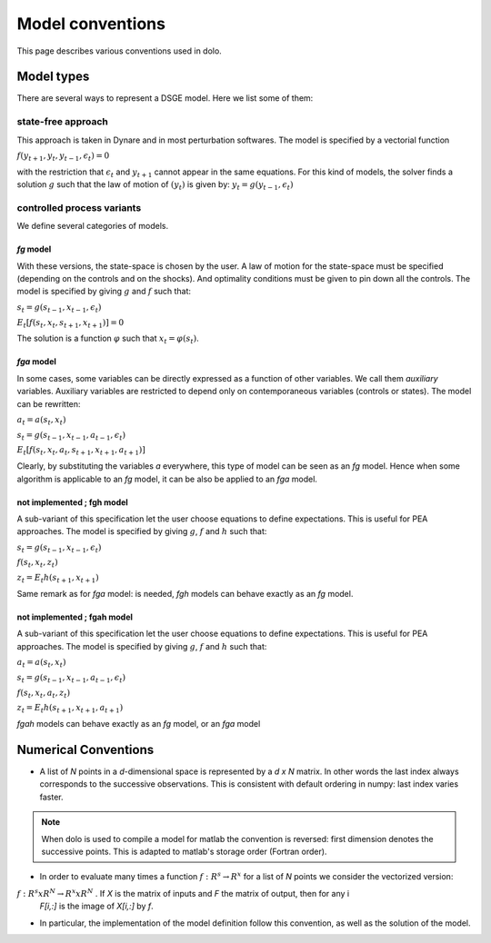 Model conventions
=================

This page describes various conventions used in dolo.

+++++++++++
Model types
+++++++++++

There are several ways to represent a DSGE model. Here we list some of them:

state-free approach
-------------------

This approach is taken in Dynare and in most perturbation softwares. The model is specified by a vectorial function

:math:`f(y_{t+1},y_t,y_{t-1},\epsilon_t) = 0`

with the restriction that :math:`\epsilon_t` and :math:`y_{t+1}` cannot appear in the same equations.
For this kind of models, the solver finds a solution :math:`g` such that the law of motion of :math:`(y_t)` is given by: :math:`y_t = g \left( y_{t-1}, \epsilon_t \right)`

controlled process variants
---------------------------

We define several categories of models.

.. graphviz::

      digraph foo {
          "fgah" -> "fga";
          "fga" -> "fg";
          "fgh" -> "fg";
      }


*fg* model
//////////

With these versions, the state-space is chosen by the user. A law of motion for the state-space must be specified (depending on the controls and on the shocks). And optimality conditions must be given to pin down all the controls.
The model is specified by giving :math:`g` and :math:`f` such that:

:math:`s_t = g \left( s_{t-1}, x_{t-1}, \epsilon_t \right)`

:math:`E_t \left[ f \left( s_t, x_t, s_{t+1}, x_{t+1} \right) \right]=0`

The solution is a function :math:`\varphi` such that :math:`x_t=\varphi(s_t)`.

*fga* model
///////////

In some cases, some variables can be directly expressed as a function of other variables. We call them *auxiliary* variables. Auxiliary variables are restricted
to depend only on contemporaneous variables (controls or states).  The model can be rewritten:

:math:`a_t = a\left(s_t, x_t\right)`

:math:`s_t = g \left( s_{t-1}, x_{t-1}, a_{t-1}, \epsilon_t \right)`

:math:`E_t \left[ f \left( s_t, x_t, a_t, s_{t+1}, x_{t+1}, a_{t+1} \right) \right]`

Clearly, by substituting the variables *a* everywhere, this type of model can be seen as an *fg* model. Hence when some
algorithm is applicable to an *fg* model, it can be also be applied to an *fga* model.


not implemented ; fgh model
///////////////////////////

A sub-variant of this specification let the user choose equations to define expectations. This is useful for PEA approaches. The model is specified by giving :math:`g`, :math:`f` and :math:`h` such that:

:math:`s_t = g \left( s_{t-1}, x_{t-1}, \epsilon_t \right)`

:math:`f \left( s_t, x_t, z_t \right)`

:math:`z_t = E_t h \left( s_{t+1}, x_{t+1} \right)`

Same remark as for *fga* model: is needed, *fgh* models can behave exactly as an *fg* model.


not implemented ; fgah model
////////////////////////////

A sub-variant of this specification let the user choose equations to define expectations. This is useful for PEA approaches. The model is specified by giving :math:`g`, :math:`f` and :math:`h` such that:

:math:`a_t = a \left(s_t, x_t\right)`

:math:`s_t = g \left( s_{t-1}, x_{t-1}, a_{t-1}, \epsilon_t \right)`

:math:`f \left( s_t, x_t,a_t,  z_t \right)`

:math:`z_t = E_t h \left( s_{t+1}, x_{t+1} , a_{t+1} \right)`

*fgah* models can behave exactly as an *fg* model, or an *fga* model

+++++++++++++++++++++
Numerical Conventions
+++++++++++++++++++++

* A list of *N* points in a *d*-dimensional space is represented by a *d x N* matrix.
  In other words the last index always corresponds to the successive observations.
  This is consistent with default ordering in numpy: last index varies faster.


.. note::

   When dolo is used to compile a model for matlab the convention is reversed: first dimension
   denotes the successive points. This is adapted to matlab's storage order (Fortran order).



* In order to evaluate many times a function :math:`f: R^s \rightarrow R^x` for a list of *N* points we consider the vectorized version:

:math:`f: R^s x R^N \rightarrow R^x x R^N` . If *X* is the matrix of inputs and *F* the matrix of output, then for any i
 *F[i,:]* is the image of *X[i,:]* by *f*.

* In particular, the implementation of the model definition follow this convention, as well as the solution of the model.
